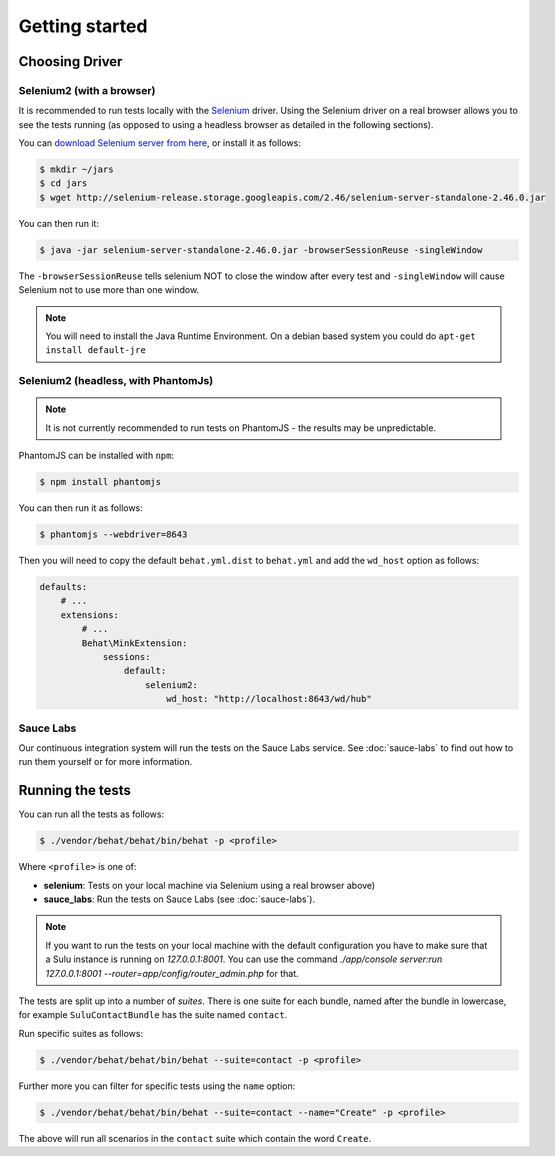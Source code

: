 Getting started
===============

Choosing Driver
---------------

Selenium2 (with a browser)
~~~~~~~~~~~~~~~~~~~~~~~~~~

It is recommended to run tests locally with the `Selenium`_ driver. Using the
Selenium driver on a real browser allows you to see the tests running (as
opposed to using a headless browser as detailed in the following sections).

You can `download Selenium server from here`_, or install it as follows:

.. code-block:: bash

    $ mkdir ~/jars
    $ cd jars
    $ wget http://selenium-release.storage.googleapis.com/2.46/selenium-server-standalone-2.46.0.jar

You can then run it:

.. code-block:: bash

    $ java -jar selenium-server-standalone-2.46.0.jar -browserSessionReuse -singleWindow

The ``-browserSessionReuse`` tells selenium NOT to close the window after
every test and ``-singleWindow`` will cause Selenium not to use more than one
window.

.. note::

    You will need to install the Java Runtime Environment. On a debian based
    system you could do ``apt-get install default-jre``

Selenium2 (headless, with PhantomJs)
~~~~~~~~~~~~~~~~~~~~~~~~~~~~~~~~~~~~

.. note::

    It is not currently recommended to run tests on PhantomJS - the results
    may be unpredictable.

PhantomJS can be installed with ``npm``:

.. code-block:: bash

    $ npm install phantomjs

You can then run it as follows:

.. code-block:: bash

    $ phantomjs --webdriver=8643

Then you will need to copy the default ``behat.yml.dist`` to ``behat.yml`` and
add the ``wd_host`` option as follows:

.. code-block:: yaml

    defaults:
        # ...
        extensions:
            # ...
            Behat\MinkExtension:
                sessions:
                    default:
                        selenium2:
                            wd_host: "http://localhost:8643/wd/hub"

Sauce Labs
~~~~~~~~~~

Our continuous integration system will run the tests on the Sauce Labs
service. See :doc:`sauce-labs` to find out how to run them yourself or for
more information.

Running the tests
-----------------

You can run all the tests as follows:

.. code-block:: bash

    $ ./vendor/behat/behat/bin/behat -p <profile>

Where ``<profile>`` is one of:

- **selenium**: Tests on your local machine via Selenium using a real browser
  above)
- **sauce_labs**: Run the tests on Sauce Labs (see :doc:`sauce-labs`).

.. note::

    If you want to run the tests on your local machine with the default
    configuration you have to make sure that a Sulu instance is running on
    `127.0.0.1:8001`. You can use the command `./app/console server:run
    127.0.0.1:8001 --router=app/config/router_admin.php` for that.

The tests are split up into a number of *suites*. There is one suite for each
bundle, named after the bundle in lowercase, for example ``SuluContactBundle``
has the suite named ``contact``.

Run specific suites as follows:

.. code-block:: bash

    $ ./vendor/behat/behat/bin/behat --suite=contact -p <profile>

Further more you can filter for specific tests using the ``name`` option:

.. code-block:: bash

    $ ./vendor/behat/behat/bin/behat --suite=contact --name="Create" -p <profile>

The above will run all scenarios in the ``contact`` suite which contain the word
``Create``.

.. _Selenium: htto://www.seleniumhq.org
.. _download selenium server from here: http://www.seleniumhq.org/download/
